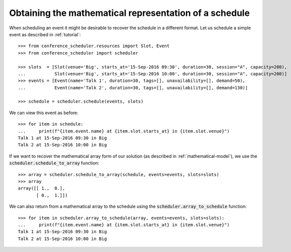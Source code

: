 Obtaining the mathematical representation of a schedule
=======================================================

When scheduling an event it might be desirable to recover the schedule in a
different format.
Let us schedule a simple event as described in :ref:`tutorial`::

    >>> from conference_scheduler.resources import Slot, Event
    >>> from conference_scheduler import scheduler

    >>> slots  = [Slot(venue='Big', starts_at='15-Sep-2016 09:30', duration=30, session="A", capacity=200),
    ...           Slot(venue='Big', starts_at='15-Sep-2016 10:00', duration=30, session="A", capacity=200)]
    >>> events = [Event(name='Talk 1', duration=30, tags=[], unavailability=[], demand=50),
    ...           Event(name='Talk 2', duration=30, tags=[], unavailability=[], demand=130)]

    >>> schedule = scheduler.schedule(events, slots)

We can view this event as before::

    >>> for item in schedule:
    ...     print(f"{item.event.name} at {item.slot.starts_at} in {item.slot.venue}")
    Talk 1 at 15-Sep-2016 09:30 in Big
    Talk 2 at 15-Sep-2016 10:00 in Big

If we want to recover the mathematical array form of our solution (as described
in :ref:`mathematical-model`), we use the :code:`scheduler.schedule_to_array`
function::

    >>> array = scheduler.schedule_to_array(schedule, events=events, slots=slots)
    >>> array
    array([[ 1.,  0.],
           [ 0.,  1.]])

We can also return from a mathematical array to the schedule using the
:code:`scheduler.array_to_schedule` function::

    >>> for item in scheduler.array_to_schedule(array, events=events, slots=slots):
    ...     print(f"{item.event.name} at {item.slot.starts_at} in {item.slot.venue}")
    Talk 1 at 15-Sep-2016 09:30 in Big
    Talk 2 at 15-Sep-2016 10:00 in Big

